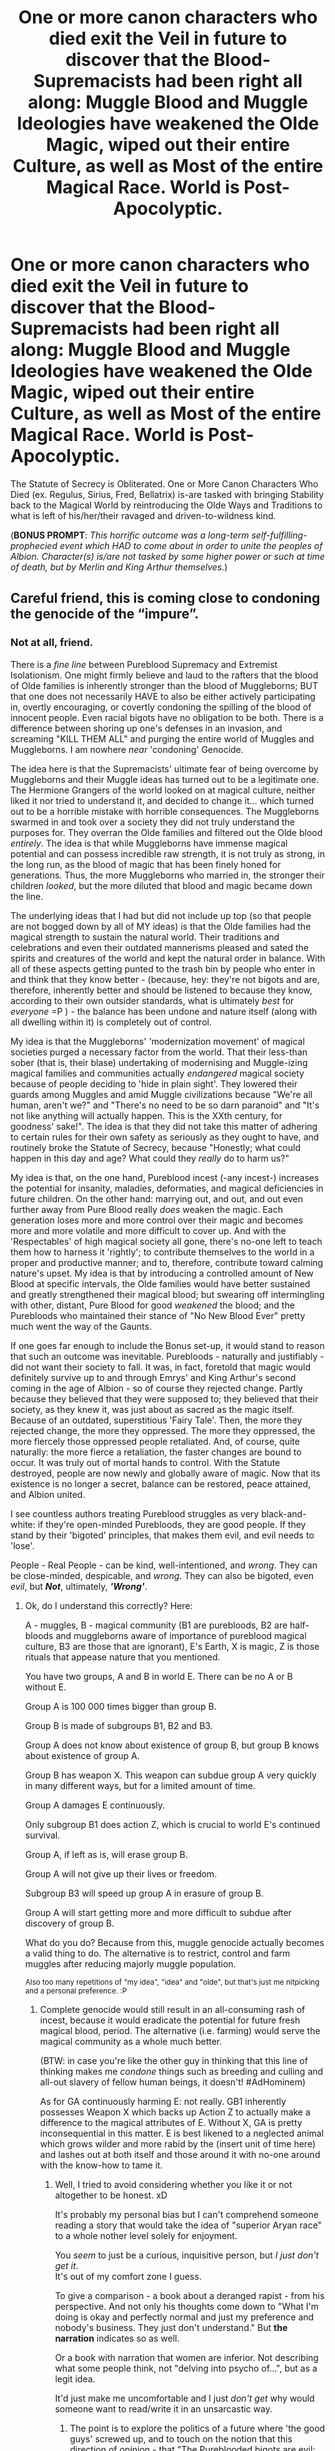 #+TITLE: One or more canon characters who died exit the Veil in future to discover that the Blood-Supremacists had been right all along: Muggle Blood and Muggle Ideologies have weakened the Olde Magic, wiped out their entire Culture, as well as Most of the entire Magical Race. World is Post-Apocolyptic.

* One or more canon characters who died exit the Veil in future to discover that the Blood-Supremacists had been right all along: Muggle Blood and Muggle Ideologies have weakened the Olde Magic, wiped out their entire Culture, as well as Most of the entire Magical Race. World is Post-Apocolyptic.
:PROPERTIES:
:Author: CommandUltra2
:Score: 3
:DateUnix: 1580505012.0
:DateShort: 2020-Feb-01
:FlairText: Prompt
:END:
The Statute of Secrecy is Obliterated. One or More Canon Characters Who Died (ex. Regulus, Sirius, Fred, Bellatrix) is-are tasked with bringing Stability back to the Magical World by reintroducing the Olde Ways and Traditions to what is left of his/her/their ravaged and driven-to-wildness kind.

(*BONUS PROMPT*: /This horrific outcome was a long-term self-fulfilling-prophecied event which HAD to come about in order to unite the peoples of Albion. Character(s) is/are not tasked by some higher power or such at time of death, but by Merlin and King Arthur themselves./)


** Careful friend, this is coming close to condoning the genocide of the “impure”.
:PROPERTIES:
:Author: dancortens
:Score: 3
:DateUnix: 1580613832.0
:DateShort: 2020-Feb-02
:END:

*** Not at all, friend.

There is a /fine line/ between Pureblood Supremacy and Extremist Isolationism. One might firmly believe and laud to the rafters that the blood of Olde families is inherently stronger than the blood of Muggleborns; BUT that one does not necessarily HAVE to also be either actively participating in, overtly encouraging, or covertly condoning the spilling of the blood of innocent people. Even racial bigots have no obligation to be both. There is a difference between shoring up one's defenses in an invasion, and screaming "KILL THEM ALL" and purging the entire world of Muggles and Muggleborns. I am nowhere /near/ 'condoning' Genocide.

The idea here is that the Supremacists' ultimate fear of being overcome by Muggleborns and their Muggle ideas has turned out to be a legitimate one. The Hermione Grangers of the world looked on at magical culture, neither liked it nor tried to understand it, and decided to change it... which turned out to be a horrible mistake with horrible consequences. The Muggleborns swarmed in and took over a society they did not truly understand the purposes for. They overran the Olde families and filtered out the Olde blood /entirely/. The idea is that while Muggleborns have immense magical potential and can possess incredible raw strength, it is not truly as strong, in the long run, as the blood of magic that has been finely honed for generations. Thus, the more Muggleborns who married in, the stronger their children /looked/, but the more diluted that blood and magic became down the line.

The underlying ideas that I had but did not include up top (so that people are not bogged down by all of MY ideas) is that the Olde families had the magical strength to sustain the natural world. Their traditions and celebrations and even their outdated mannerisms pleased and sated the spirits and creatures of the world and kept the natural order in balance. With all of these aspects getting punted to the trash bin by people who enter in and think that they know better - (because, hey: they're not bigots and are, therefore, inherently better and should be listened to because they know, according to their own outsider standards, what is ultimately /best/ for /everyone/ =P ) - the balance has been undone and nature itself (along with all dwelling within it) is completely out of control.

My idea is that the Muggleborns' 'modernization movement' of magical societies purged a necessary factor from the world. That their less-than sober (that is, their blase) undertaking of modernising and Muggle-izing magical families and communities actually /endangered/ magical society because of people deciding to 'hide in plain sight'. They lowered their guards among Muggles and amid Muggle civilizations because "We're all human, aren't we?" and "There's no need to be so darn paranoid" and "It's not like anything will actually happen. This is the XXth century, for goodness' sake!". The idea is that they did not take this matter of adhering to certain rules for their own safety as seriously as they ought to have, and routinely broke the Statute of Secrecy, because "Honestly; what could happen in this day and age? What could they /really/ do to harm us?"

My idea is that, on the one hand, Pureblood incest (-any incest-) increases the potential for insanity, maladies, deformaties, and magical deficiencies in future children. On the other hand: marrying out, and out, and out even further away from Pure Blood really /does/ weaken the magic. Each generation loses more and more control over their magic and becomes more and more volatile and more difficult to cover up. And with the 'Respectables' of high magical society all gone, there's no-one left to teach them how to harness it 'rightly'; to contribute themselves to the world in a proper and productive manner; and to, therefore, contribute toward calming nature's upset. My idea is that by introducing a controlled amount of New Blood at specific intervals, the Olde families would have better sustained and greatly strengthened their magical blood; but swearing off intermingling with other, distant, Pure Blood for good /weakened/ the blood; and the Purebloods who maintained their stance of "No New Blood Ever" pretty much went the way of the Gaunts.

If one goes far enough to include the Bonus set-up, it would stand to reason that such an outcome was inevitable. Purebloods - naturally and justifiably - did not want their society to fall. It was, in fact, foretold that magic would definitely survive up to and through Emrys' and King Arthur's second coming in the age of Albion - so of course they rejected change. Partly because they believed that they were supposed to; they believed that their society, as they knew it, was just about as sacred as the magic itself. Because of an outdated, superstitious 'Fairy Tale'. Then, the more they rejected change, the more they oppressed. The more they oppressed, the more fiercely those oppressed people retaliated. And, of course, quite naturally: the more fierce a retaliation, the faster changes are bound to occur. It was truly out of mortal hands to control. With the Statute destroyed, people are now newly and globally aware of magic. Now that its existence is no longer a secret, balance can be restored, peace attained, and Albion united.

I see countless authors treating Pureblood struggles as very black-and-white: if they're open-minded Purebloods, they are good people. If they stand by their 'bigoted' principles, that makes them evil, and evil needs to 'lose'.

People - Real People - can be kind, well-intentioned, and /wrong/. They can be close-minded, despicable, and /wrong/. They can also be bigoted, even /evil/, but */Not/*, ultimately, */'Wrong'/*.
:PROPERTIES:
:Author: CommandUltra2
:Score: 2
:DateUnix: 1580675064.0
:DateShort: 2020-Feb-02
:END:

**** Ok, do I understand this correctly? Here:

A - muggles, B - magical community (B1 are purebloods, B2 are half-bloods and muggleborns aware of importance of pureblood magical culture, B3 are those that are ignorant), E's Earth, X is magic, Z is those rituals that appease nature that you mentioned.

You have two groups, A and B in world E. There can be no A or B without E.

Group A is 100 000 times bigger than group B.

Group B is made of subgroups B1, B2 and B3.

Group A does not know about existence of group B, but group B knows about existence of group A.

Group B has weapon X. This weapon can subdue group A very quickly in many different ways, but for a limited amount of time.

Group A damages E continuously.

Only subgroup B1 does action Z, which is crucial to world E's continued survival.

Group A, if left as is, will erase group B.

Group A will not give up their lives or freedom.

Subgroup B3 will speed up group A in erasure of group B.

Group A will start getting more and more difficult to subdue after discovery of group B.

What do you do? Because from this, muggle genocide actually becomes a valid thing to do. The alternative is to restrict, control and farm muggles after reducing majorly muggle population.

^{Also too many repetitions of "my idea", "idea" and "olde", but that's just me nitpicking and a personal preference. :P}
:PROPERTIES:
:Author: Seiridis
:Score: 2
:DateUnix: 1587514612.0
:DateShort: 2020-Apr-22
:END:

***** Complete genocide would still result in an all-consuming rash of incest, because it would eradicate the potential for future fresh magical blood, period. The alternative (i.e. farming) would serve the magical community as a whole much better.

(BTW: in case you're like the other guy in thinking that this line of thinking makes me /condone/ things such as breeding and culling and all-out slavery of fellow human beings, it doesn't! #AdHominem)

As for GA continuously harming E: not really. GB1 inherently possesses Weapon X which backs up Action Z to actually make a difference to the magical attributes of E. Without X, GA is pretty inconsequential in this matter. E is best likened to a neglected animal which grows wilder and more rabid by the (insert unit of time here) and lashes out at both itself and those around it with no-one around with the know-how to tame it.
:PROPERTIES:
:Author: CommandUltra2
:Score: 1
:DateUnix: 1588176809.0
:DateShort: 2020-Apr-29
:END:

****** Well, I tried to avoid considering whether you like it or not altogether to be honest. xD

It's probably my personal bias but I can't comprehend someone reading a story that would take the idea of "superior Aryan race" to a whole nother level solely for enjoyment.

You /seem/ to just be a curious, inquisitive person, but /I just don't get it/.\\
It's out of my comfort zone I guess.

To give a comparison - a book about a deranged rapist - from his perspective. And not only his thoughts come down to "What I'm doing is okay and perfectly normal and just my preference and nobody's business. They just don't understand." But *the narration* indicates so as well.

Or a book with narration that women are inferior. Not describing what some people think, not "delving into psycho of...", but as a legit idea.

It'd just make me uncomfortable and I just /don't get/ why would someone want to read/write it in an unsarcastic way.
:PROPERTIES:
:Author: Seiridis
:Score: 1
:DateUnix: 1588186171.0
:DateShort: 2020-Apr-29
:END:

******* The point is to explore the politics of a future where 'the good guys' screwed up, and to touch on the notion that this direction of opinion - that "The Pureblooded bigots are evil; therefore /everything/ that they think and believe in is /wrong on principle/" - is /not/ a sound argument for dismissing one or more points of concern which, as it turns out, stand on legitimate grounds to be concerned about. It's ad hominem: "I disagree with you because your belief system makes you inhumane. Your disagreeing with me on matters of morality makes you evil. Therefore all your worries are stupid and I don't have to listen."

Mine is the idea that I came up with as a background context for this prompt. It seems that people love the 'not-so black-and-white world' only to the extent where /"the good guys occasionally do bad things, or good things for selfish reasons, or they're outright bad"/ - and /"the bad guys have a heart and occasionally do bad things which they are uncomfortable with, or they are outright good."/ No-one else seems interested in exploring a world that is 'not-so black-and-white' wherein the 'good guys' are badly biased and the bigoted Purebloods are not *all* horrifically and immorally misaligned in their views, and that they actually have a contetious but reasonably logical point of basis /for/ those views. Because political parties do not maintain self-existence for long without representing an argument of something stemming from a truthful happenstance: an encounter; or a conversation or interview with a political rival with whom the party leaders do not see eye-to-eye on certain progressive movements; or a piece of disagreeable legislation; etc.. The point is, there has to be something real and tangible to back up The Purebloods' extreme discomfort - and if that 'something' is deemed outdated (as in the case of the witch trials) or deemed as a mere case of superstition and paranoia (the destruction of a united Albion before it can even form) or deemed simply as 'the xenophobia talking'... does that /automatically/ give naysayers a ground on which to apathetically but validly and officially dismiss their opponents' concerns in a political debate? The answer is: no. To don rose-tinted glasses and decide that your governing is 'good' because you take your society in the opposite direction that the 'evil' members whom you strongly dislike would have you run it, *despite* politically and environementally sound objections from that side of the floor... is the height of arrogance and idiocy.

Specific points of my own for a fic such as this to represent are that there is a place for 'outdated' traditions in the modern world; that manners matter; that the wisdom of our elders and the practices they teach us may yet, believe it or not, be of use to us; respect for the world we live in and granting (at least intial) courtesies to the people in it whom we meet might actually make our lives /nicer/ and /simpler/; knowledge of one's history is important; and leaders do not need to be comfortable with their decisions in order to have their orders enacted. That is why they are leaders: because they make the hard and cold decisions for the presumed betterment of their society... even if those decisions are morally reprehensible. And, hey: I kinda want to see a sort of "My Fair Lady" scenario - wherein the clueless (perhaps, at this point in time, slightly barbaric) Muggleborns get schooled in how to talk and behave in a 'right' manner. I also want to see a Hogwarts that serves as more of a "so you have magic? This is how you survive" type of school than a merely academic one.

You are correct that I am curious and inquisitive. But consider this: are people who look for "Harry is abused by the Dursleys" fics people who condone abuse? Or are they people who want to see how Harry overcomes his struggles - perhaps struggles which those readers have shared? Are people who ask for "Evil!Dumbledore" fics people who condone child manipulation? Or are they people who want to see how the environment consisting of an evil mastermind headmaster at a school of magic would alter the plot and character dynamics? What does it say about a person who asks for fanfic recs for "Harry!Whump" and "Ginny dies" and "Weasley bashing" and "Genderbender"? Who are you, or the person who commented before you, to say? Some people just love to read, and explore, for the sake of fueling their imaginations, indulging in an area of study (such as: politics) through a storytelling format, gleaning some entertainment... or even for the sake of practicing philosophy: to see and try to understand and then argue different, foreign, or even /alien/ points of view. Neither of you know me. I understand that you do not understand. That does not make it permissible to accuse my person of being 'okay' with something so horrific as */Genocide/* (this @ [[/u/dancortens][u/dancortens]]). I take censure to this flash-assumption, and ask that neither of you leap to such accusations in future. Having an opinion and forming a negative discernment off of first impressions is okay. Your thoughts and judgements and opinions are your own. But accusations right off the bat are not acceptable to me - /especially/ not when that is one's idea of a /conversation opener/ from yourself to a complete stranger whose tastes and personality you cannot /possibly/ claim a familiarity with.
:PROPERTIES:
:Author: CommandUltra2
:Score: 0
:DateUnix: 1588272028.0
:DateShort: 2020-Apr-30
:END:

******** Where did I say that you condone this... I just wrote and gave you examples of why I don't get it. That's it.

EDIT: As in - why am I addressed as if I accused you too when I literary wrote that I don't get it and am uncomfortable with it and don't understand probably because of my bias.

#+begin_quote
  You are correct that I am curious and inquisitive. But consider this: are people who look for "Harry is abused by the Dursleys" fics people who condone abuse?
#+end_quote

I did not write that you condone anything.

#+begin_quote
  The point is to explore the politics of a future where 'the good guys' screwed up, and to touch on the notion that this direction of opinion - that "The Pureblooded bigots are evil; therefore /everything/ that they think and believe in is /wrong on principle/" - is /not/ a sound argument for dismissing one or more points of concern [...]
#+end_quote

That's fair and I agree.

A short explanation of why your idea makes me personally uncomfortable - it sounds as if muggle-borns should not have a space to express their dual nature because it is a danger to society.\\
By making purebloods into this Earth-saving group it also moves the weight off of the acts of terrorism because if there is a reason, it's easier to understand and forgive. Like - it can be developed into any direction really, but what you gave us states that purebloods didn't only have some or a lot of concerns that turned out perfectly valid, but that they were right about everything. Muggleborns are a danger to society. Muggles are a danger to society and Earth. Purebloods were misunderstood and tried to secure themselves.

It omits the other arguments made through books, that are intertwined with their views on blood purity, on why their intentions are not as pure. The way they treat wizard of mixed (in more ways than purity of blood) inheritance, squibs, creatures, creatures who cannot protect themselves, how instead of "let's let them in on our customs" it was "let's isolate them or better yet, let's ban them from learning entirely".

All the implications that follow or would follow if their hatred was valid are making me uncomfortable.

Like, it's a difference between "Blood supremacists were right to hate them - they are dangerous after all" and "Some of pureblood's concerns were extremely valid and that's where their hatred for this particular group stemmed from".

Honestly, I'm struggling to explain here. XD Let's take "Harry's abused by Dursleys" tag prompt. You prompt in my eyes turns it something like "Dursleys abused Harry because they were afraid - and they were right - Harry is an antichrist, he just did not know." This is a valid concern because magic can be lethal. Can they feel it? No. But if they could... their actions would make abuse lose some weight - perhaps it was not right but they were simply misled in their efforts to protect themselves and Harry.\\
There was a movie - Omen. Everything is as is in the movie, except Harry's the same as in the books.

I don't know how else to explain it. The idea is worth exploring, but additions from your prompt in particular painted blood supremacists solely in a good light and this good light cast over their shady deeds lightened them.
:PROPERTIES:
:Author: Seiridis
:Score: 1
:DateUnix: 1588284159.0
:DateShort: 2020-May-01
:END:

********* The last bit was aimed mostly at danscortens for his first and only comment in this thread (which, okay, YES. It has been months and I am still a mite bitter and indignant over it). It was not my intent to admonish /you/ for something you did not implicitly say; just him. I did address you as well -mostly because of your admittance on 'avoiding' contemplating what my preferences might be based on a Prompt idea, which usually means that the thought exists- not to yell at you, but to caution. That is all.
:PROPERTIES:
:Author: CommandUltra2
:Score: 1
:DateUnix: 1588286966.0
:DateShort: 2020-May-01
:END:

********** ... and in all this I failed to realize this is 3 months old. xD

Also, I edited my post to explain my perspective further if you're interested. I hope nothing I wrote there will come off as offensive to you. : P
:PROPERTIES:
:Author: Seiridis
:Score: 1
:DateUnix: 1588287858.0
:DateShort: 2020-May-01
:END:
